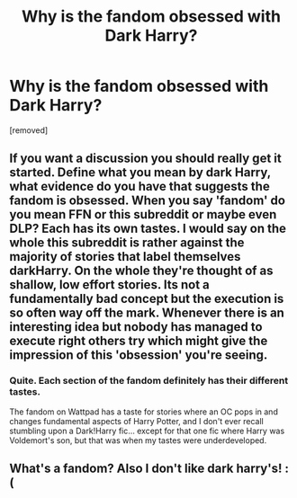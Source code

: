 #+TITLE: Why is the fandom obsessed with Dark Harry?

* Why is the fandom obsessed with Dark Harry?
:PROPERTIES:
:Score: 0
:DateUnix: 1519328943.0
:DateShort: 2018-Feb-22
:FlairText: Discussion
:END:
[removed]


** If you want a discussion you should really get it started. Define what you mean by dark Harry, what evidence do you have that suggests the fandom is obsessed. When you say 'fandom' do you mean FFN or this subreddit or maybe even DLP? Each has its own tastes. I would say on the whole this subreddit is rather against the majority of stories that label themselves darkHarry. On the whole they're thought of as shallow, low effort stories. Its not a fundamentally bad concept but the execution is so often way off the mark. Whenever there is an interesting idea but nobody has managed to execute right others try which might give the impression of this 'obsession' you're seeing.
:PROPERTIES:
:Author: herO_wraith
:Score: 6
:DateUnix: 1519330277.0
:DateShort: 2018-Feb-22
:END:

*** Quite. Each section of the fandom definitely has their different tastes.

The fandom on Wattpad has a taste for stories where an OC pops in and changes fundamental aspects of Harry Potter, and I don't ever recall stumbling upon a Dark!Harry fic... except for that one fic where Harry was Voldemort's son, but that was when my tastes were underdeveloped.
:PROPERTIES:
:Author: DannyPhantomPhandom
:Score: 2
:DateUnix: 1519332303.0
:DateShort: 2018-Feb-23
:END:


** What's a fandom? Also I don't like dark harry's! :(
:PROPERTIES:
:Score: 0
:DateUnix: 1519331684.0
:DateShort: 2018-Feb-23
:END:

